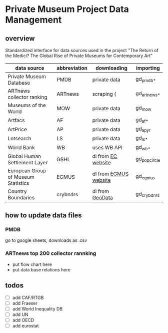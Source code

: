 
* Private Museum Project Data Management

** overview

Standardized interface for data sources used in the project "The Return of the Medici? The Global Rise of Private Museums for Contemporary Art"




| data source                         | abbreviation | downloading           | importing    |
|-------------------------------------+--------------+-----------------------+--------------|
| Private Museum Database             | PMDB         | private data          | gd_pmdb_*    |
| ARTnews collector ranking           | ARTnews      | scraping (            | gd_artnews_* |
| Museums of the World                | MOW          | private data          | gd_mow       |
| Artfacs                             | AF           | private data          | gd_af_*      |
| ArtPrice                            | AP           | private data          | gd_ap_yr     |
| Lotsearch                           | LS           | private data          | gd_ls_*      |
| World Bank                          | WB           | uses WB API           | gd_wb_*      |
| Global Human Settlement Layer       | GSHL         | dl from [[https://ghsl.jrc.ec.europa.eu/download.php?ds=pop][EC website]]    | gd_popcircle |
| European Group of Museum Statistics | EGMUS        | dl from [[https://www.egmus.eu/nc/en/statistics/complete_data/][EGMUS website]] | gd_egmus     |
| Country Boundaries                  | crybndrs     | dl from [[https://www.geodatasource.com/addon/country-borders][GeoData]]       | gd_crybdnrs  |






** how to update data files

*** PMDB

go to google sheets, downloads as .csv

[[file:doc/pmdb_flow.png]]



*** ARTnews top 200 collector rannking

- put flow chart here
- put data base relations here

  



** todos

- [ ] add CAF/RTGB
- [ ] add Fraeser
- [ ] add World Inequality DB
- [ ] add UN
- [ ] add OECD
- [ ] add eurostat
